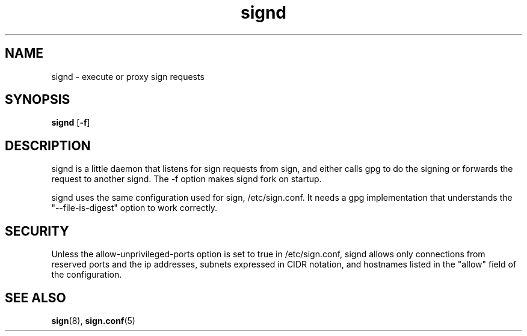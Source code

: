 .\" man page for signd
.TH signd 8 "Apr 2007"
.SH NAME
signd \- execute or proxy sign requests

.SH SYNOPSIS
.B signd
.RB [ -f ]

.SH DESCRIPTION
signd is a little daemon that listens for sign requests from sign,
and either calls gpg to do the signing or forwards the request
to another signd. The -f option makes signd fork on startup.

signd uses the same configuration used for sign, /etc/sign.conf.
It needs a gpg implementation that understands the
"--file-is-digest" option to work correctly.

.SH SECURITY
Unless the allow-unprivileged-ports option is set to true in
/etc/sign.conf, signd allows only connections from reserved ports
and the ip addresses, subnets expressed in CIDR notation, and
hostnames listed in the "allow" field of the configuration.

.SH SEE ALSO
.BR sign (8),
.BR sign.conf (5)
